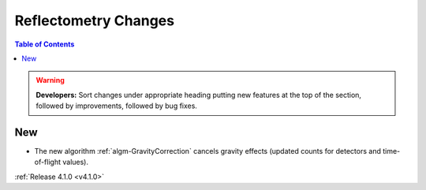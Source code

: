 =====================
Reflectometry Changes
=====================

.. contents:: Table of Contents
   :local:

.. warning:: **Developers:** Sort changes under appropriate heading
    putting new features at the top of the section, followed by
    improvements, followed by bug fixes.

New
###

- The new algorithm :ref:`algm-GravityCorrection` cancels gravity effects (updated counts for detectors and time-of-flight values).

:ref:`Release 4.1.0 <v4.1.0>`
